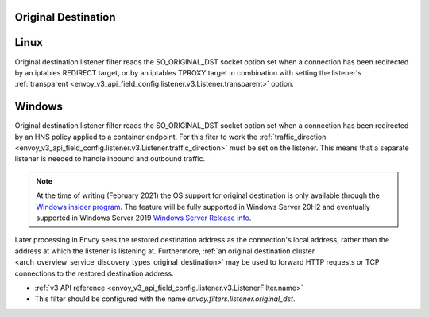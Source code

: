 .. _config_listener_filters_original_dst:

Original Destination
====================

Linux
===============

Original destination listener filter reads the SO_ORIGINAL_DST socket option set when a connection
has been redirected by an iptables REDIRECT target, or by an iptables TPROXY target in combination
with setting the listener's :ref:`transparent <envoy_v3_api_field_config.listener.v3.Listener.transparent>` option.

Windows
===============

Original destination listener filter reads the SO_ORIGINAL_DST socket option set when a connection
has been redirected by an HNS policy applied to a container endpoint. For this fiter to work the
:ref:`traffic_direction <envoy_v3_api_field_config.listener.v3.Listener.traffic_direction>` must be set
on the listener. This means that a separate listener is needed to handle inbound and outbound traffic.

.. note::

    At the time of writing (February 2021) the OS support for original destination is only available through the
    `Windows insider program <https://insider.windows.com/en-us/for-developers>`_.
    The feature will be fully supported in Windows Server 20H2 and eventually supported in Windows Server 2019
    `Windows Server Release info <https://docs.microsoft.com/en-us/windows-server/get-started/windows-server-release-info>`_.

Later processing in Envoy sees the restored destination address as the connection's local address,
rather than the address at which the listener is listening at. Furthermore, :ref:`an original
destination cluster <arch_overview_service_discovery_types_original_destination>` may be used to
forward HTTP requests or TCP connections to the restored destination address.

* :ref:`v3 API reference <envoy_v3_api_field_config.listener.v3.ListenerFilter.name>`
* This filter should be configured with the name *envoy.filters.listener.original_dst*.
